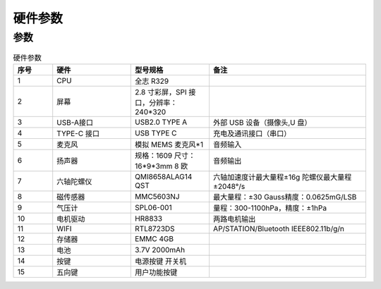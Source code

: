 硬件参数
==============
    

参数
----------
.. csv-table:: 硬件参数
    :header: "序号", "硬件", "型号规格", "备注"
    :widths: 5, 10, 10, 20

    "1", "CPU", "全志 R329", ""
    "2", "屏幕", "2.8 寸彩屏，SPI 接口，分辨率：240*320", ""
    "3", "USB-A接口", "USB2.0 TYPE A","外部 USB 设备（摄像头,U 盘）"
    "4", "TYPE-C 接口", "USB TYPE C", "充电及通讯接口（串口）"
    "5", "麦克风", "模拟 MEMS 麦克风*1", "音频输入"
    "6", "扬声器", "规格：1609 尺寸：16*9*3mm 8 欧", "音频输出"
    "7", "六轴陀螺仪", "QMI8658ALAG14 QST", "六轴加速度计最大量程±16g 陀螺仪最大量程±2048°/s"
    "8", "磁传感器", "MMC5603NJ", "最大量程：±30 Gauss精度：0.0625mG/LSB"
    "9", "气压计", "SPL06-001", "量程：300-1100hPa，精度：±1hPa"
    "10", "电机驱动", "HR8833", "两路电机输出"
    11, "WIFI", "RTL8723DS", "AP/STATION/Bluetooth IEEE802.11b/g/n"
    12, "存储器", "EMMC 4GB", ""
    13, "电池", "3.7V 2000mAh", ""
    14, "按键", "电源按键 开关机", ""
    15, "五向键", "用户功能按键", ""
